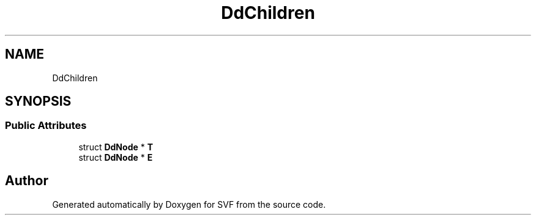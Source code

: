.TH "DdChildren" 3 "Sun Feb 14 2021" "SVF" \" -*- nroff -*-
.ad l
.nh
.SH NAME
DdChildren
.SH SYNOPSIS
.br
.PP
.SS "Public Attributes"

.in +1c
.ti -1c
.RI "struct \fBDdNode\fP * \fBT\fP"
.br
.ti -1c
.RI "struct \fBDdNode\fP * \fBE\fP"
.br
.in -1c

.SH "Author"
.PP 
Generated automatically by Doxygen for SVF from the source code\&.
